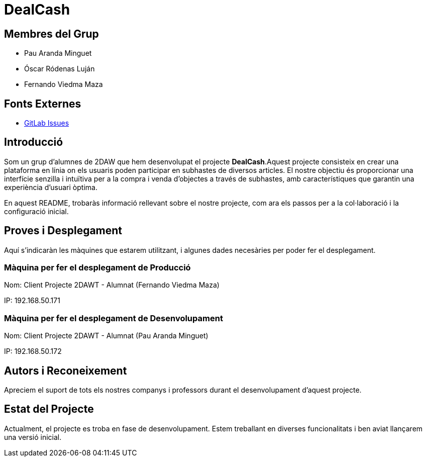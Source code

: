 = DealCash

== Membres del Grup
- Pau Aranda Minguet
- Óscar Ródenas Luján
- Fernando Viedma Maza

== Fonts Externes
- https://gitlab.com/parmi_project/projecte_1_subastas/-/issues[GitLab Issues]

== Introducció
Som un grup d'alumnes de 2DAW que hem desenvolupat el projecte **DealCash**.Aquest projecte consisteix en crear una plataforma en línia on els usuaris poden participar en subhastes de diversos articles. El nostre objectiu és proporcionar una interfície senzilla i intuïtiva per a la compra i venda d'objectes a través de subhastes, amb característiques que garantin una experiència d'usuari òptima.

En aquest README, trobaràs informació rellevant sobre el nostre projecte, com ara els passos per a la col·laboració i la configuració inicial.

== Proves i Desplegament

Aquí s'indicaràn les màquines que estarem utilitzant, i algunes dades necesàries per poder fer el desplegament.

=== Màquina per fer el desplegament de Producció

Nom: Client Projecte 2DAWT - Alumnat (Fernando Viedma Maza)

IP: 192.168.50.171

=== Màquina per fer el desplegament de Desenvolupament

Nom: Client Projecte 2DAWT - Alumnat (Pau Aranda Minguet)

IP: 192.168.50.172

== Autors i Reconeixement
Apreciem el suport de tots els nostres companys i professors durant el desenvolupament d'aquest projecte.

== Estat del Projecte
Actualment, el projecte es troba en fase de desenvolupament. Estem treballant en diverses funcionalitats i ben aviat llançarem una versió inicial.
